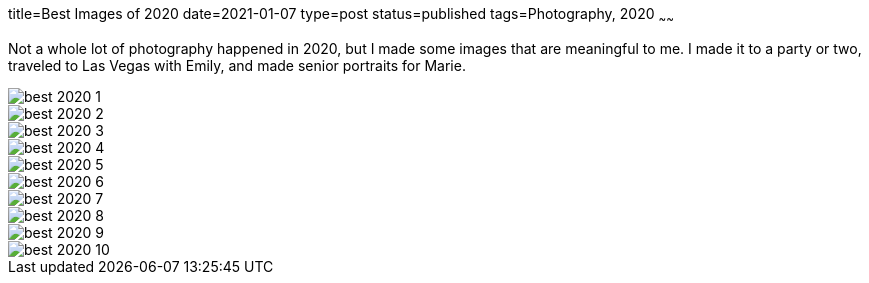 title=Best Images of 2020
date=2021-01-07
type=post
status=published
tags=Photography, 2020
~~~~~~

Not a whole lot of photography happened in 2020,
but I made some images that are meaningful to me.
I made it to a party or two,
traveled to Las Vegas with Emily,
and made senior portraits for Marie.

image::{site_context}images/2020/best/best-2020-1.jpg[]
image::{site_context}images/2020/best/best-2020-2.jpg[]
image::{site_context}images/2020/best/best-2020-3.jpg[role = "narrower"]
image::{site_context}images/2020/best/best-2020-4.jpg[role = "narrower"]
image::{site_context}images/2020/best/best-2020-5.jpg[]
image::{site_context}images/2020/best/best-2020-6.jpg[]
image::{site_context}images/2020/best/best-2020-7.jpg[role = "narrower"]
image::{site_context}images/2020/best/best-2020-8.jpg[role = "narrower"]
image::{site_context}images/2020/best/best-2020-9.jpg[role = "narrower"]
image::{site_context}images/2020/best/best-2020-10.jpg[role = "narrower"]
